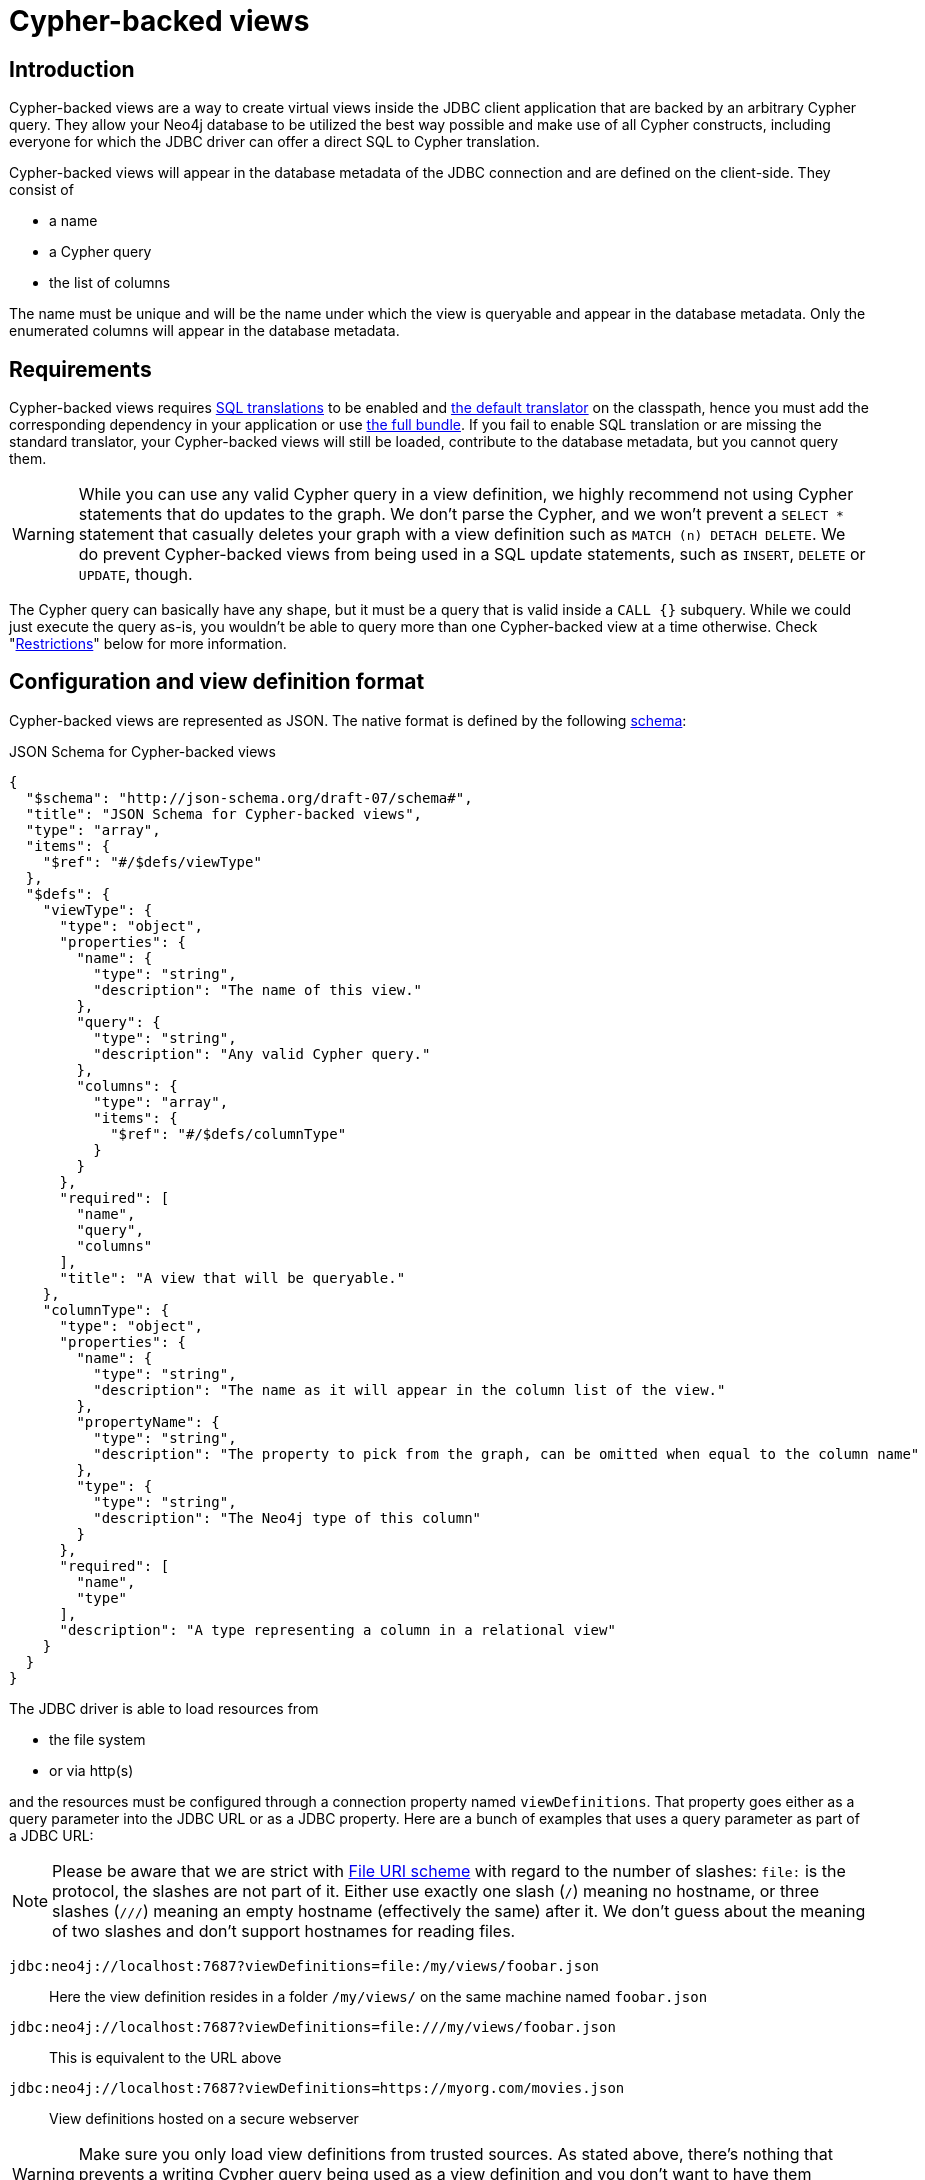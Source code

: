 [#cbv_introduction]
= Cypher-backed views

== Introduction

Cypher-backed views are a way to create virtual views inside the JDBC client application that are backed by an arbitrary Cypher query.
They allow your Neo4j database to be utilized the best way possible and make use of all Cypher constructs, including everyone for which the JDBC driver can offer a direct SQL to Cypher translation.

Cypher-backed views will appear in the database metadata of the JDBC connection and are defined on the client-side.
They consist of

* a name
* a Cypher query
* the list of columns

The name must be unique and will be the name under which the view is queryable and appear in the database metadata.
Only the enumerated columns will appear in the database metadata.

== Requirements

Cypher-backed views requires xref:sql2cypher.adoc#s2c_introduction[SQL translations] to be enabled and xref:sql2cypher.adoc#s2c[the default translator] on the classpath, hence you must add the corresponding dependency in your application or use xref:distribution.adoc#full_bunde[the full bundle].
If you fail to enable SQL translation or are missing the standard translator, your Cypher-backed views will still be loaded, contribute to the database metadata, but you cannot query them.

WARNING: While you can use any valid Cypher query in a view definition, we highly recommend not using Cypher statements that do updates to the graph. We don't parse the Cypher, and we won't prevent a `SELECT *` statement that casually deletes your graph with a view definition such as `MATCH (n) DETACH DELETE`. We do prevent Cypher-backed views from being used in a SQL update statements, such as `INSERT`, `DELETE` or `UPDATE`, though.

The Cypher query can basically have any shape, but it must be a query that is valid inside a `CALL {}` subquery.
While we could just execute the query as-is, you wouldn't be able to query more than one Cypher-backed view at a time otherwise.
Check "xref:#_restrictions[]" below for more information.

== Configuration and view definition format

Cypher-backed views are represented as JSON.
The native format is defined by the following https://json-schema.org[schema]:

[source,json]
.JSON Schema for Cypher-backed views
----
{
  "$schema": "http://json-schema.org/draft-07/schema#",
  "title": "JSON Schema for Cypher-backed views",
  "type": "array",
  "items": {
    "$ref": "#/$defs/viewType"
  },
  "$defs": {
    "viewType": {
      "type": "object",
      "properties": {
        "name": {
          "type": "string",
          "description": "The name of this view."
        },
        "query": {
          "type": "string",
          "description": "Any valid Cypher query."
        },
        "columns": {
          "type": "array",
          "items": {
            "$ref": "#/$defs/columnType"
          }
        }
      },
      "required": [
        "name",
        "query",
        "columns"
      ],
      "title": "A view that will be queryable."
    },
    "columnType": {
      "type": "object",
      "properties": {
        "name": {
          "type": "string",
          "description": "The name as it will appear in the column list of the view."
        },
        "propertyName": {
          "type": "string",
          "description": "The property to pick from the graph, can be omitted when equal to the column name"
        },
        "type": {
          "type": "string",
          "description": "The Neo4j type of this column"
        }
      },
      "required": [
        "name",
        "type"
      ],
      "description": "A type representing a column in a relational view"
    }
  }
}
----

The JDBC driver is able to load resources from

* the file system
* or via http(s)

and the resources must be configured through a connection property named `viewDefinitions`.
That property goes either as a query parameter into the JDBC URL or as a JDBC property.
Here are a bunch of examples that uses a query parameter as part of a JDBC URL:

NOTE: Please be aware that we are strict with https://en.wikipedia.org/wiki/File_URI_scheme[File URI scheme] with regard to the number of slashes: `file:` is the protocol, the slashes are not part of it. Either use exactly one slash (`/`) meaning no hostname, or three slashes (`///`) meaning an empty hostname (effectively the same) after it. We don't guess about the meaning of two slashes and don't support hostnames for reading files.

`jdbc:neo4j://localhost:7687?viewDefinitions=file:/my/views/foobar.json`:: Here the view definition resides in a folder `/my/views/` on the same machine named `foobar.json`
`jdbc:neo4j://localhost:7687?viewDefinitions=file:///my/views/foobar.json`:: This is equivalent to the URL above
`jdbc:neo4j://localhost:7687?viewDefinitions=https://myorg.com/movies.json`:: View definitions hosted on a secure webserver

WARNING: Make sure you only load view definitions from trusted sources. As stated above, there's nothing that prevents a writing Cypher query being used as a view definition and you don't want to have them injected into your application from an unknown or untrusted source.

A simple example looks like this:

[source,json]
.A Cypher-backed view that returns all movies and their actors.
----
[
  {
    "name": "v_movie_actors",
    "query": "MATCH (n:Movie)<-[:ACTED_IN]-(p:Person) RETURN elementId(n) AS id, n.title AS title, n.released AS released, collect(p.name) AS actors",
    "columns": [
      {
        "name": "id",
        "type": "STRING"
      },
      {
        "name": "title",
        "type": "STRING"
      },
      {
        "name": "released",
        "type": "INTEGER"
      },
      {
        "name": "actors",
        "type": "LIST"
      }
    ]
  }
]
----

In the above example, all columns are projected in the Cypher `RETURN` clause and named to match the column-names in the list of columns to follow via `AS`.
The view can be queried as follows, with ordering and predicates being pushed down into the actual query:

[source,sql]
.Querying `v_movie_actors`
----
SELECT * FROM v_movie_actors ORDER BY title
----

The `propertyName` attribute of the `columnType` object can be used to refer to properties of a Cypher entity (either a node or relationship) as shown in the following example:

[source,json]
.Defining a view that uses a virtual column (the id function) and an entity returned by the Cypher query
----
[
  {
    "name": "people",
    "query": "MATCH (n:Person) RETURN id(n) AS id, n",
    "columns": [
      {
        "name": "id",
        "type": "INTEGER"
      },
      {
        "name": "name",
        "propertyName": "n.name",
        "type": "STRING"
      }
    ]
  }
]
----

Which can now be queried as

[source,sql]
.Querying `v_people`
----
SELECT * FROM v_people WHERE name LIKE 'A%' ORDER BY name
----

As with the `ORDER BY` clause in the `v_movie_actors` example, the predicate and the order clause will be pushed down into the actual Cypher that is passed to the Neo4j DBMS.

Additionally, we support the same format as the "Magnitude Simba Neo4j Data Connector for Business Intelligence Tools" in version 1.0.10 as of January 2022 does.
All schema information will however be ignored (schema names and whether a view is hidden or not).

[#_restrictions]
== Restrictions

Cypher-backed views can of course only be read from, not modified (neither updated nor deleted).
Cypher-backed views cannot be mixed with regular "tables", that is tables that are treated as labels and then matched on.
If you want to query multiple Cypher-backed views at once, you need to enumerate them in the `FROM` clause, such as `view1, view2, view3` and as appropriate join in the `WHERE` clause with a predicate like this `view1.x = view2.y`.
You cannot use the `JOIN`, `LEFT OUTER` or any other JOIN clause, as we cannot derive any meaningful relationship from a Cypher-backed view, which we would attempt in such cases.

These restrictions should not matter much, as you can express arbitrary complex expressions inside the query that makes up the view so that your ETL tool or any other program can harness Cypher's full capabilities.
